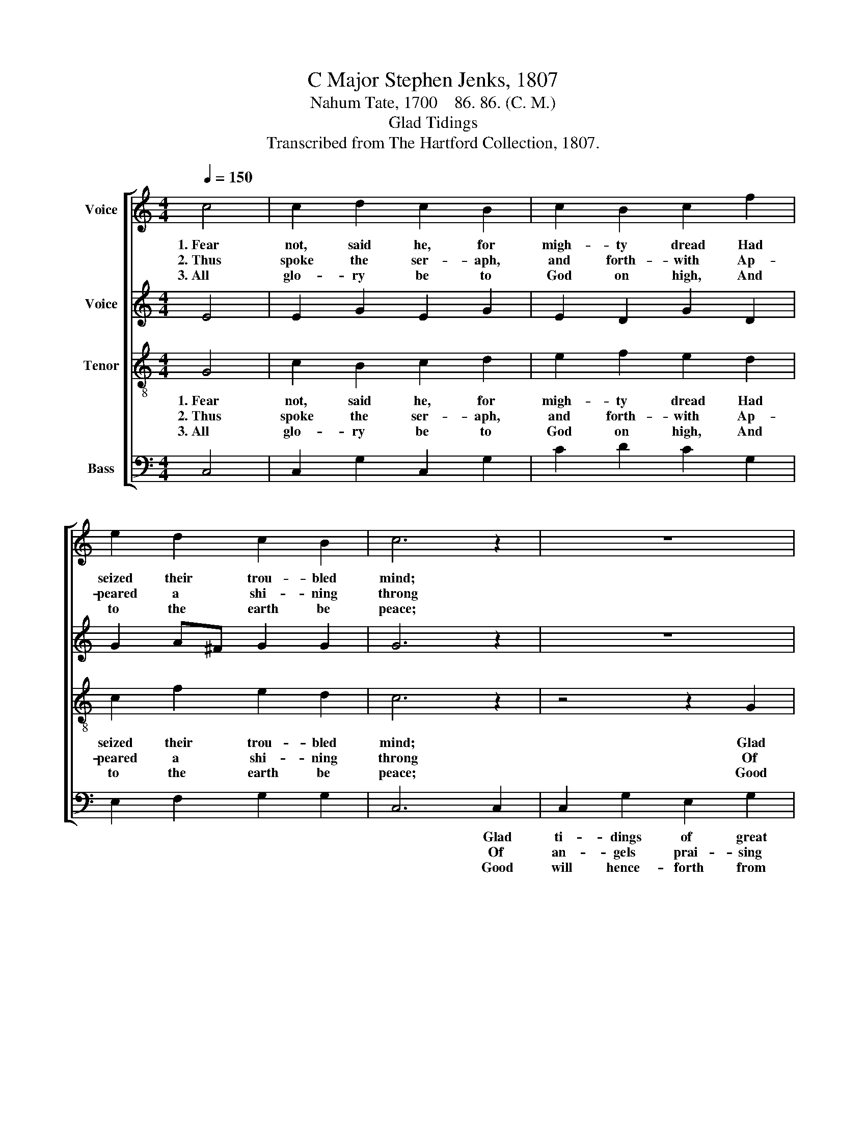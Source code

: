 X:1
T:C Major Stephen Jenks, 1807
T:Nahum Tate, 1700    86. 86. (C. M.)
T:Glad Tidings
T:Transcribed from The Hartford Collection, 1807.
%%score [ 1 2 3 4 ]
L:1/8
Q:1/4=150
M:4/4
K:C
V:1 treble nm="Voice"
V:2 treble nm="Voice"
V:3 treble-8 nm="Tenor"
V:4 bass nm="Bass"
V:1
 c4 | c2 d2 c2 B2 | c2 B2 c2 f2 | e2 d2 c2 B2 | c6 z2 | z8 | z8 | z4 z2 G2 | c2 e2 d2 e2 | %9
w: 1.~Fear|not, said he, for|migh- ty dread Had|seized their trou- bled|mind;|||Glad|ti- dings of great|
w: 2.~Thus|spoke the ser- aph,|and forth- with Ap-|peared a shi- ning|throng|||Of|an- gels prai- sing|
w: 3.~All|glo- ry be to|God on high, And|to the earth be|peace;|||Good|will hence- forth from|
 B2 d2 B2 d2 | e2 c2 d2 c2 | B6 B2 | c2 G2 c2 B2 | c2 G2 c2 B2 | c2 c2 c2 B2 | c8 |] %16
w: joy I bring To|you and all man-|kind, Glad|ti- dings of great|joy I bring To|you and all man-|kind.|
w: God and thus ad-|dressed their joy- ful|song, Of|an- gels prai- sing|God, and thus ad-|dressed their joy- ful|song.|
w: heav'n to men Be-|gin and ne- ver|cease; Good-|will hence- forth from|heav'n to men Be-|gin and ne- ver|cease.|
V:2
 E4 | E2 G2 E2 G2 | E2 D2 G2 D2 | G2 A^F G2 G2 | G6 z2 | z8 | z4 z2 G2 | E2 G2 E2 G2 | %8
w: ||||||Glad|ti- dings of great|
w: ||||||Of|an- gels prai- sing|
w: ||||||Good|will hence- forth from|
 G2 G2 G2 G2 | E2 G2 E2 G2 | G8- | G6 G2 | G2 G2 G2 G2 | G2 G2 G2 G2 | A2 A2 G2 F2 | E8 |] %16
w: joy I bring To|you and all man-|kind,~|_ _|||||
w: God and thus Ad-|dressed their joy- ful|song,~|_ _|||||
w: heav'n to men Be-|gin and ne- ver|cease,~|_ _|||||
V:3
 G4 | c2 B2 c2 d2 | e2 f2 e2 d2 | c2 f2 e2 d2 | c6 z2 | z4 z2 G2 | c2 e2 d2 e2 | B2 d2 B2 d2 | %8
w: 1.~Fear|not, said he, for|migh- ty dread Had|seized their trou- bled|mind;|Glad|ti- dings of great|joy I bring To|
w: 2.~Thus|spoke the ser- aph,|and forth- with Ap-|peared a shi- ning|throng|Of|An- gels prai- sing|God and thus Ad-|
w: 3.~All|glo- ry be to|God on high, And|to the earth be|peace;|Good|will hence- forth from|heav'n to men Be-|
 e2 c2 d2 c2 | B6 z2 | z8 | z4 z2 d2 | e2 d2 e2 d2 | e2 d2 e2 d2 | e2 f2 e2 d2 | c8 |] %16
w: you and all man-|kind,||Glad|ti- dings of great|joy I bring To|you and all man-|kind.|
w: dressed their joy- ful|song,||Of|an- gels prai- sing|God and thus Ad-|dressed their joy- ful|song.|
w: gin and ne- ver|cease;||Good|will hence- forth from|heav'n to men Be-|gin and ne- ver|cease.|
V:4
 C,4 | C,2 G,2 C,2 G,2 | C2 D2 C2 G,2 | E,2 F,2 G,2 G,2 | C,6 C,2 | C,2 G,2 E,2 G,2 | %6
w: ||||* Glad|ti- dings of great|
w: ||||* Of|an- gels prai- sing|
w: ||||* Good|will hence- forth from|
 A,2 C2 B,2 C2 | G,2 G,2 G,2 G,2 | G,8- | G,6 G,2 | G,2 G,2 G,2 C2 | G,6 G,2 | C2 B,2 C2 G,2 | %13
w: joy I bring To|you and all man-|kind,~|_ To|you and all man-|kind, *||
w: God, and thus Ad-|dressed their joy- ful|song,~|_ Ad-|dressed their joy- ful|song, *||
w: heav'n to men Be-|gin and ne- ver|cease,~|_ Be-|gin and ne- ver|cease, *||
 C2 B,2 C2 G,2 | C2 F,2 G,2 G,2 | C,8 |] %16
w: |||
w: |||
w: |||

